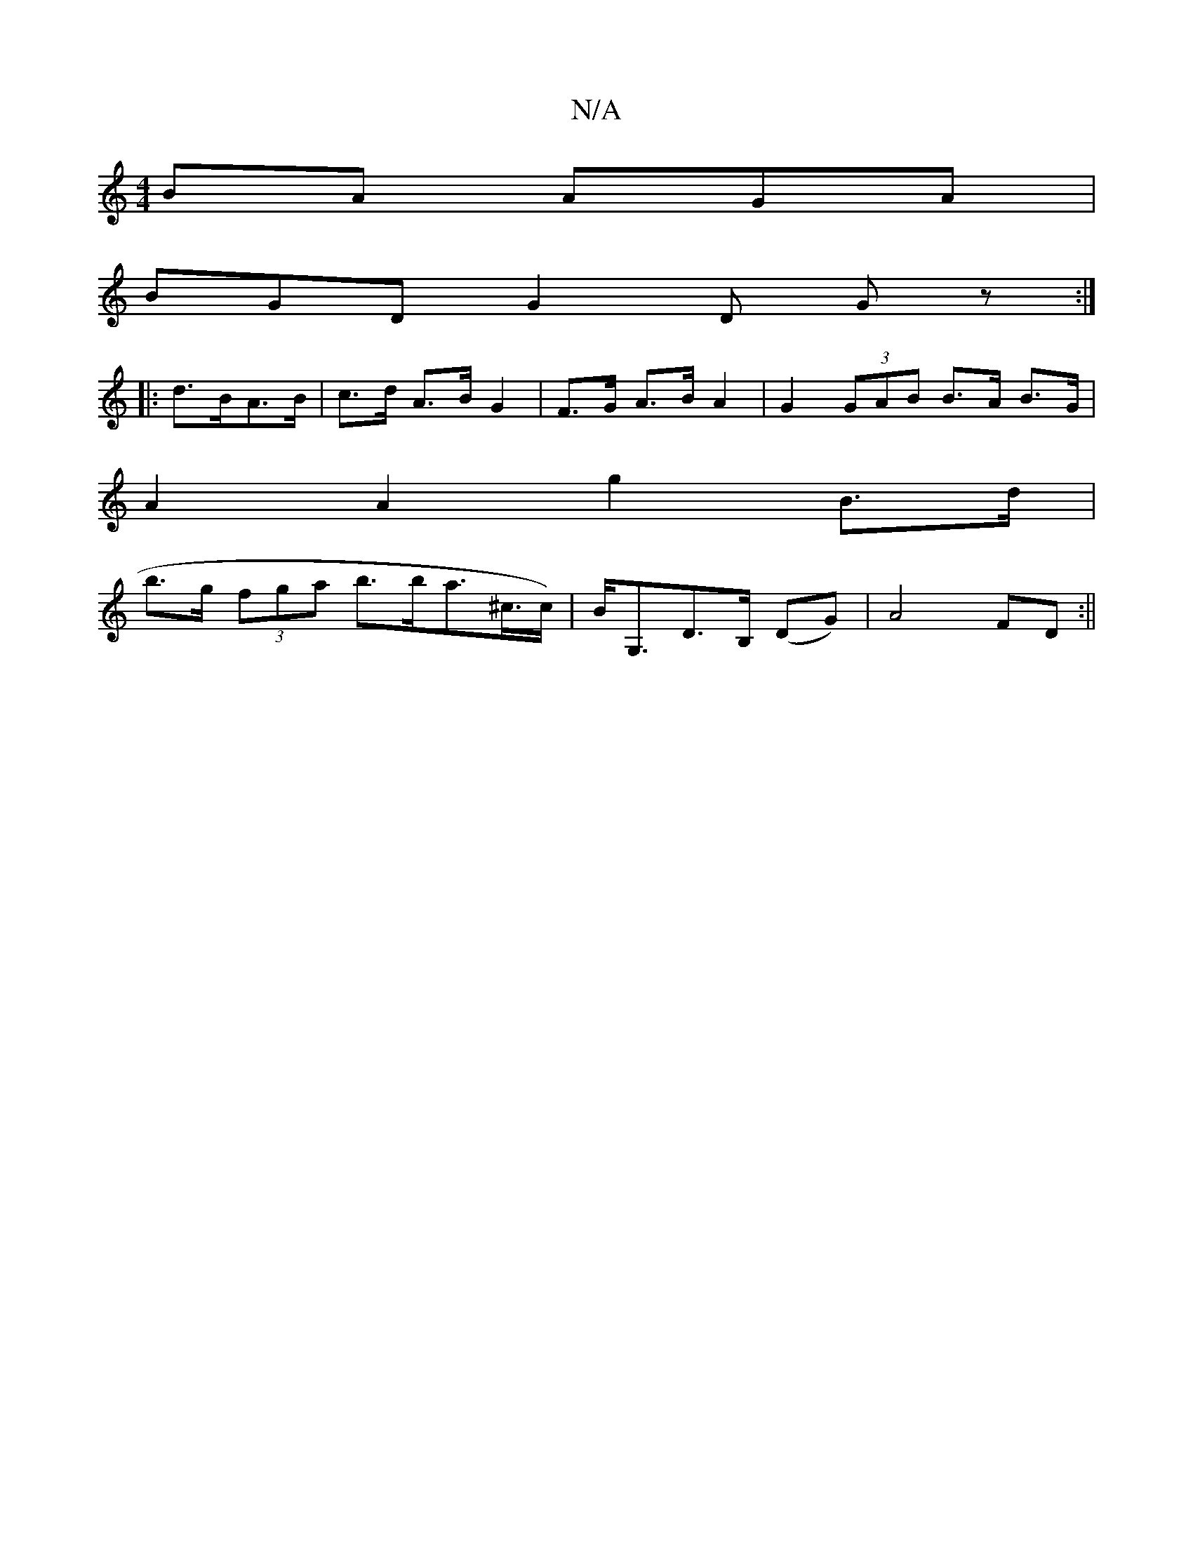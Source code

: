 X:1
T:N/A
M:4/4
R:N/A
K:Cmajor
BA AGA |
BGD G2 D Gz :|
|:d>BA>B | c>d A>B G2 | F>G A>B A2 | G2 (3GAB B>A B>G |
A2 A2 g2 B>d |
b>g (3fga b>ba>^c>c) | B<G,D>B, (DG) | A4 FD :||
K:]G | fed2 fede|edcd Bcde|ab~a2 ggeg|bggf edBA|~D3d c/d
